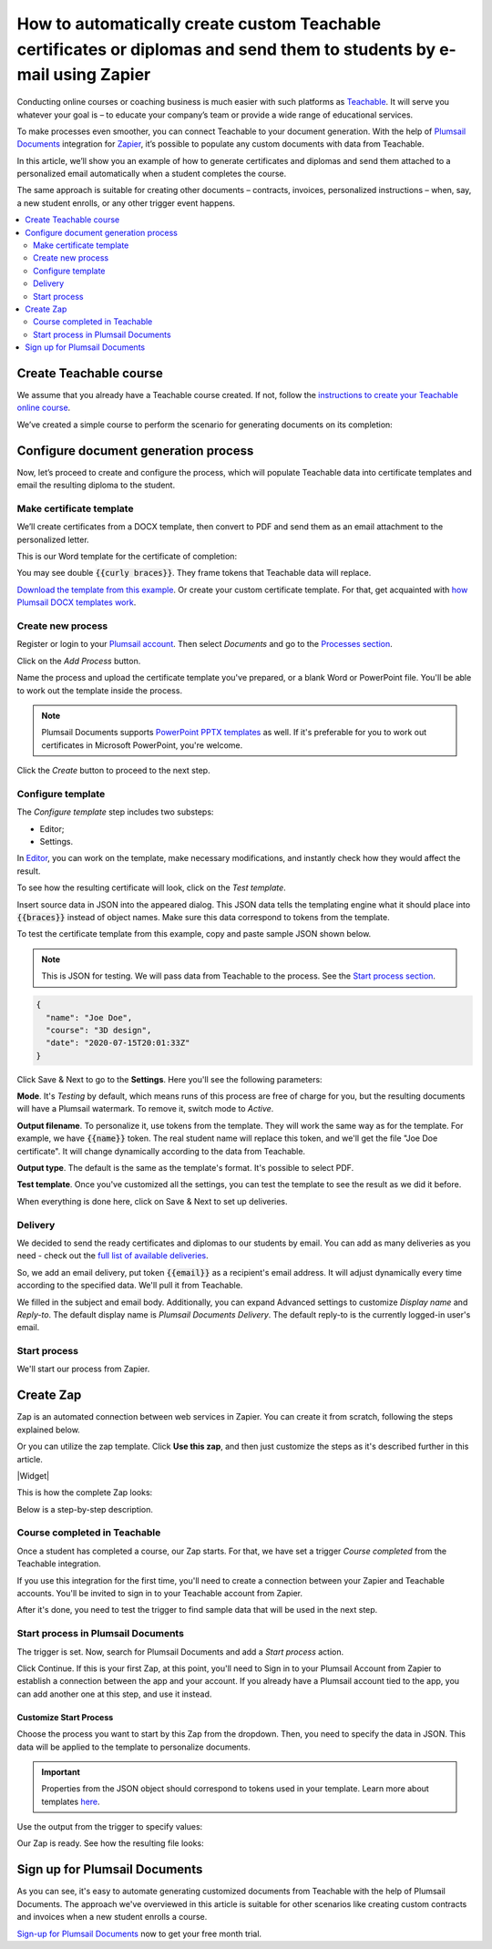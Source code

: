 .. title:: Create custom documents from Teachable with Plumsail Documents integration in Zapier

.. meta::
   :description: Teachable data populate certificates, diplomas, contracts, invoices, or other documents with Plumsail Documents integrations for Zapier. 


How to automatically create custom Teachable certificates or diplomas and send them to students by e-mail using Zapier
=======================================================================================================================

Conducting online courses or coaching business is much easier with such platforms as `Teachable <https://teachable.com/>`_. 
It will serve you whatever your goal is – to educate your company’s team or provide a wide range of educational services. 

To make processes even smoother, you can connect Teachable to your document generation. 
With the help of `Plumsail Documents <https://plumsail.com/documents/>`_ integration for `Zapier <../../../getting-started/use-from-zapier.html>`_, it’s possible to populate any custom documents with data from Teachable. 

In this article, we’ll show you an example of how to generate certificates and diplomas and send them attached to a personalized email automatically when a student completes the course. 

The same approach is suitable for creating other documents – contracts, invoices, personalized instructions – when, say, a new student enrolls, or any other trigger event happens.  

.. contents::
    :local:
    :depth: 2

Create Teachable course
~~~~~~~~~~~~~~~~~~~~~~~

We assume that you already have a Teachable course created. 
If not, follow the `instructions to create your Teachable online course <https://support.teachable.com/hc/en-us/articles/220340327-Create-and-Set-Up-Your-Course->`_. 

We’ve created a simple course to perform the scenario for generating documents on its completion:

.. image:: ../../../_static/img/user-guide/processes/how-tos/teachable-course-icon.png
    :alt: Teachable course icon

Configure document generation process
~~~~~~~~~~~~~~~~~~~~~~~~~~~~~~~~~~~~~~

Now, let’s proceed to create and configure the process, which will populate Teachable data into certificate templates and email the resulting diploma to the student. 

Make certificate template 
-------------------------

We’ll create certificates from a DOCX template, then convert to PDF and send them as an email attachment to the personalized letter. 

This is our Word template for the certificate of completion:

.. image:: ../../../_static/img/user-guide/processes/how-tos/certificate-of-completion.png
    :alt: Certificate of completion picture

You may see double :code:`{{curly braces}}`. They frame tokens that Teachable data will replace. 

`Download the template from this example <../../../_static/files/user-guide/processes/certificate-of-completion.docx>`_. Or create your custom certificate template. For that, get acquainted with `how Plumsail DOCX templates work <../../../document-generation/docx/index.html>`_. 

Create new process
------------------

Register or login to your `Plumsail account <https://account.plumsail.com/>`_. Then select *Documents* and go to the `Processes section <https://account.plumsail.com/documents/processes>`_. 

Click on the *Add Process* button.

.. image:: ../../../_static/img/user-guide/processes/how-tos/add-process-button.png
    :alt: add process button

Name the process and upload the certificate template you've prepared, or a blank Word or PowerPoint file. You'll be able to work out the template inside the process. 

.. note:: Plumsail Documents supports `PowerPoint PPTX templates <../../../document-generation/pptx/index.html>`_ as well. If it's preferable for you to work out certificates in Microsoft PowerPoint, you're welcome.

.. image:: ../../../_static/img/user-guide/processes/how-tos/teachable-create-process.png
    :alt: Create process to generate certificate of completion

Click the *Create* button to proceed to the next step.

Configure template
------------------

The *Configure template* step includes two substeps:

- Editor;
- Settings.

In `Editor <../../../user-guide/processes/online-editor.html>`_, you can work on the template, make necessary modifications, and instantly check how they would affect the result. 

To see how the resulting certificate will look, click on the *Test template*. 

Insert source data in JSON into the appeared dialog. This JSON data tells the templating engine what it should place into :code:`{{braces}}` instead of object names. Make sure this data correspond to tokens from the template.

.. image:: ../../../_static/img/user-guide/processes/how-tos/test-certificate-template.png
    :alt: Test template to see the resulting certificate

To test the certificate template from this example, copy and paste sample JSON shown below.

.. note:: This is JSON for testing. We will pass data from Teachable to the process. See the `Start process section <#start-process>`_. 

.. code:: json

    {
      "name": "Joe Doe",
      "course": "3D design",
      "date": "2020-07-15T20:01:33Z"
    }


Click Save & Next to go to the **Settings**. Here you'll see the following parameters:

**Mode**. It's *Testing* by default, which means runs of this process are free of charge for you, but the resulting documents will have a Plumsail watermark. To remove it, switch mode to *Active*.

**Output filename**. To personalize it, use tokens from the template. They will work the same way as for the template. For example, we have :code:`{{name}}` token. The real student name will replace this token, and we'll get the file "Joe Doe certificate". It will change dynamically according to the data from Teachable.

**Output type**. The default is the same as the template's format. It's possible to select PDF.

.. image:: ../../../_static/img/user-guide/processes/how-tos/teachable-settings-step.png
    :alt: Settings substep

**Test template**. Once you've customized all the settings, you can test the template to see the result as we did it before. 

When everything is done here, click on Save & Next to set up deliveries.

Delivery
--------

We decided to send the ready certificates and diplomas to our students by email. You can add as many deliveries as you need - check out the `full list of available deliveries <../../../user-guide/processes/create-delivery.html>`_.

So, we add an email delivery, put token :code:`{{email}}` as a recipient's email address. It will adjust dynamically every time according to the specified data. We'll pull it from Teachable. 

We filled in the subject and email body. Additionally, you can expand Advanced settings to customize *Display name* and *Reply-to*. The default display name is *Plumsail Documents Delivery*. The default reply-to is the currently logged-in user's email.

.. image:: ../../../_static/img/user-guide/processes/how-tos/teachable-email-delivery.png
    :alt: Email delivery step

Start process
-------------

We'll start our process from Zapier.

Create Zap
~~~~~~~~~~

Zap is an automated connection between web services in Zapier. 
You can create it from scratch, following the steps explained below.

Or you can utilize the zap template. Click **Use this zap**, and then just customize the steps as it's described further in this article.

|Widget|

.. |Widget| raw:: html

    <script type="text/javascript" src="https://zapier.com/apps/embed/widget.js?guided_zaps=134369"></script>

This is how the complete Zap looks:

.. image:: ../../../_static/img/user-guide/processes/how-tos/teachable-zap.png
    :alt: Teachable and Plumsail Documents Zap

Below is a step-by-step description.

Course completed in Teachable
-----------------------------

Once a student has completed a course, our Zap starts. For that, we have set a trigger *Course completed* from the Teachable integration. 

.. image:: ../../../_static/img/user-guide/processes/how-tos/start-process-zapier.png
    :alt: start process from Zapier action

If you use this integration for the first time, you'll need to create a connection between your Zapier and Teachable accounts. You'll be invited to sign in to your Teachable account from Zapier.

After it's done, you need to test the trigger to find sample data that will be used in the next step. 

.. image:: ../../../_static/img/user-guide/processes/how-tos/teachable-test-data.png
    :alt: Test Teachable to find sample data

Start process in Plumsail Documents
-----------------------------------

The trigger is set. Now, search for Plumsail Documents and add a *Start process* action.

Click Continue. If this is your first Zap, at this point, you'll need to Sign in to your Plumsail Account from Zapier to establish a connection between the app and your account. If you already have a Plumsail account tied to the app, you can add another one at this step, and use it instead.

Customize Start Process
***********************

Choose the process you want to start by this Zap from the dropdown. 
Then, you need to specify the data in JSON. This data will be applied to the template to personalize documents.

.. important:: Properties from the JSON object should correspond to tokens used in your template. Learn more about templates `here <../create-template.html>`_.

Use the output from the trigger to specify values:

.. image:: ../../../_static/img/user-guide/processes/how-tos/json-teachable-zap.png
    :alt: JSON data  

Our Zap is ready. See how the resulting file looks:

.. image:: ../../../_static/img/user-guide/processes/how-tos/completed-teachable-certificate.png
    :alt: pdf from Cognito form result file

Sign up for Plumsail Documents
~~~~~~~~~~~~~~~~~~~~~~~~~~~~~~

As you can see, it's easy to automate generating customized documents from Teachable with the help of Plumsail Documents. The approach we've overviewed in this article is suitable for other scenarios like creating custom contracts and invoices when a new student enrolls a course. 

`Sign-up for Plumsail Documents <https://auth.plumsail.com/Account/Register?ReturnUrl=https://account.plumsail.com/documents/processes/reg>`_ now to get your free month trial.


